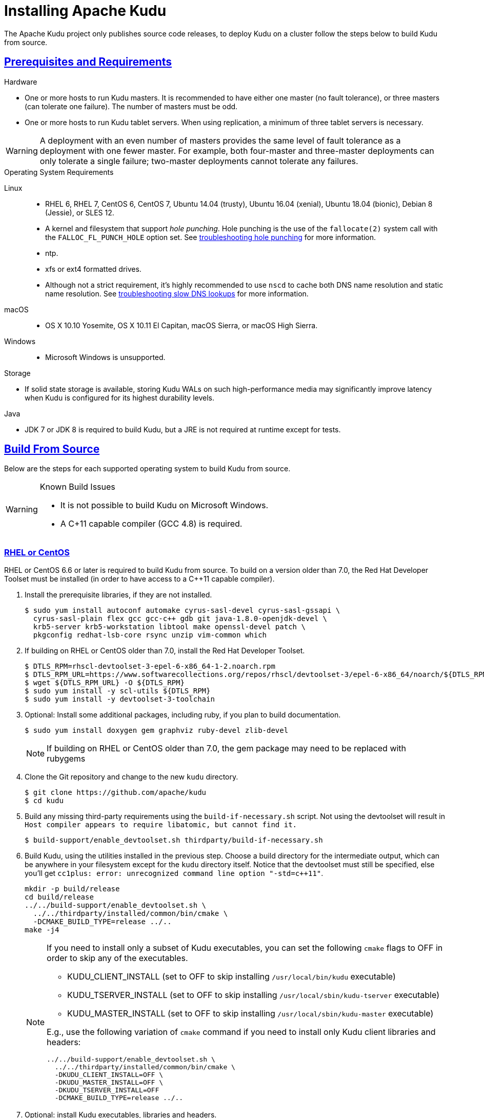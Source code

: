 // Licensed to the Apache Software Foundation (ASF) under one
// or more contributor license agreements.  See the NOTICE file
// distributed with this work for additional information
// regarding copyright ownership.  The ASF licenses this file
// to you under the Apache License, Version 2.0 (the
// "License"); you may not use this file except in compliance
// with the License.  You may obtain a copy of the License at
//
//   http://www.apache.org/licenses/LICENSE-2.0
//
// Unless required by applicable law or agreed to in writing,
// software distributed under the License is distributed on an
// "AS IS" BASIS, WITHOUT WARRANTIES OR CONDITIONS OF ANY
// KIND, either express or implied.  See the License for the
// specific language governing permissions and limitations
// under the License.

[[installation]]
= Installing Apache Kudu

:author: Kudu Team
:imagesdir: ./images
:icons: font
:toc: left
:toclevels: 3
:doctype: book
:backend: html5
:sectlinks:
:experimental:

The Apache Kudu project only publishes source code releases, to deploy Kudu on a
cluster follow the steps below to build Kudu from source.

== Prerequisites and Requirements
.Hardware
- One or more hosts to run Kudu masters. It is recommended to have either one master (no fault
tolerance), or three masters (can tolerate one failure). The number of masters must be odd.
- One or more hosts to run Kudu tablet servers. When using replication, a minimum of three tablet
servers is necessary.

WARNING: A deployment with an even number of masters provides the same level of fault tolerance as a
deployment with one fewer master. For example, both four-master and three-master deployments can
only tolerate a single failure; two-master deployments cannot tolerate any failures.

.Operating System Requirements
Linux::
    - RHEL 6, RHEL 7, CentOS 6, CentOS 7, Ubuntu 14.04 (trusty), Ubuntu 16.04 (xenial),
      Ubuntu 18.04 (bionic), Debian 8 (Jessie), or SLES 12.
    - A kernel and filesystem that support _hole punching_. Hole punching is the use of the
      `fallocate(2)` system call with the `FALLOC_FL_PUNCH_HOLE` option set. See
      link:troubleshooting.html#req_hole_punching[troubleshooting hole punching] for more
      information.
    - ntp.
    - xfs or ext4 formatted drives.
    - Although not a strict requirement, it's highly recommended to use `nscd`
      to cache both DNS name resolution and static name resolution. See
      link:troubleshooting.html#slow_dns_nscd[troubleshooting slow DNS lookups]
      for more information.
macOS::
    - OS X 10.10 Yosemite, OS X 10.11 El Capitan, macOS Sierra, or macOS High Sierra.
Windows::
    - Microsoft Windows is unsupported.

.Storage
- If solid state storage is available, storing Kudu WALs on such high-performance
media may significantly improve latency when Kudu is configured for its highest
durability levels.

.Java
- JDK 7 or JDK 8 is required to build Kudu, but a JRE is not required at runtime
  except for tests.

[[build_from_source]]
== Build From Source

Below are the steps for each supported operating system to build Kudu from  source.

[WARNING]
.Known Build Issues
====
* It is not possible to build Kudu on Microsoft Windows.
* A C++11 capable compiler (GCC 4.8+) is required.
====

[[rhel_from_source]]
=== RHEL or CentOS
RHEL or CentOS 6.6 or later is required to build Kudu from source. To build
on a version older than 7.0, the Red Hat Developer Toolset must be installed
(in order to have access to a C++11 capable compiler).

. Install the prerequisite libraries, if they are not installed.
+
----
$ sudo yum install autoconf automake cyrus-sasl-devel cyrus-sasl-gssapi \
  cyrus-sasl-plain flex gcc gcc-c++ gdb git java-1.8.0-openjdk-devel \
  krb5-server krb5-workstation libtool make openssl-devel patch \
  pkgconfig redhat-lsb-core rsync unzip vim-common which
----

. If building on RHEL or CentOS older than 7.0, install the Red Hat Developer
Toolset.
+
----
$ DTLS_RPM=rhscl-devtoolset-3-epel-6-x86_64-1-2.noarch.rpm
$ DTLS_RPM_URL=https://www.softwarecollections.org/repos/rhscl/devtoolset-3/epel-6-x86_64/noarch/${DTLS_RPM}
$ wget ${DTLS_RPM_URL} -O ${DTLS_RPM}
$ sudo yum install -y scl-utils ${DTLS_RPM}
$ sudo yum install -y devtoolset-3-toolchain
----

. Optional: Install some additional packages, including ruby, if you plan to build documentation.
+
----
$ sudo yum install doxygen gem graphviz ruby-devel zlib-devel
----
NOTE: If building on RHEL or CentOS older than 7.0, the gem package may need to be replaced with rubygems

. Clone the Git repository and change to the new `kudu` directory.
+
[source,bash]
----
$ git clone https://github.com/apache/kudu
$ cd kudu
----

. Build any missing third-party requirements using the `build-if-necessary.sh` script. Not using
the devtoolset will result in `Host compiler appears to require libatomic, but cannot find it.`
+
[source,bash]
----
$ build-support/enable_devtoolset.sh thirdparty/build-if-necessary.sh
----

. Build Kudu, using the utilities installed in the previous step. Choose a build
directory for the intermediate output, which can be anywhere in your filesystem
except for the `kudu` directory itself. Notice that the devtoolset must still be specified,
else you'll get `cc1plus: error: unrecognized command line option "-std=c++11"`.
+
[source,bash]
----
mkdir -p build/release
cd build/release
../../build-support/enable_devtoolset.sh \
  ../../thirdparty/installed/common/bin/cmake \
  -DCMAKE_BUILD_TYPE=release ../..
make -j4
----
+
[NOTE]
====
If you need to install only a subset of Kudu executables, you can set the following `cmake` flags
to OFF in order to skip any of the executables.

* KUDU_CLIENT_INSTALL (set to OFF to skip installing `/usr/local/bin/kudu` executable)
* KUDU_TSERVER_INSTALL (set to OFF to skip installing `/usr/local/sbin/kudu-tserver` executable)
* KUDU_MASTER_INSTALL (set to OFF to skip installing `/usr/local/sbin/kudu-master` executable)

E.g., use the following variation of `cmake` command if you need to install only Kudu client
libraries and headers:
[source,bash]
----
../../build-support/enable_devtoolset.sh \
  ../../thirdparty/installed/common/bin/cmake \
  -DKUDU_CLIENT_INSTALL=OFF \
  -DKUDU_MASTER_INSTALL=OFF \
  -DKUDU_TSERVER_INSTALL=OFF
  -DCMAKE_BUILD_TYPE=release ../..
----
====
. Optional: install Kudu executables, libraries and headers.
+
[NOTE]
====
Running `sudo make install` installs the following:

* kudu-tserver and kudu-master executables in `/usr/local/sbin`
* Kudu command line tool in `/usr/local/bin`
* Kudu client library in `/usr/local/lib64/`
* Kudu client headers in `/usr/local/include/kudu`
====
+
The default installation directory is `/usr/local`. You can customize it through the `DESTDIR`
environment variable.
+
[source,bash]
----
sudo make DESTDIR=/opt/kudu install
----
+
. Optional: Build the documentation. NOTE: This command builds local documentation that
is not appropriate for uploading to the Kudu website.
+
----
$ make docs
----

.RHEL / CentOS Build Script
====
This script provides an overview of the procedure to build Kudu on a
newly-installed RHEL or CentOS host, and can be used as the basis for an
automated deployment scenario. It skips the steps marked *Optional* above.

[source,bash]
----
#!/bin/bash

sudo yum -y install autoconf automake cyrus-sasl-devel cyrus-sasl-gssapi \
  cyrus-sasl-plain flex gcc gcc-c++ gdb git java-1.8.0-openjdk-devel \
  krb5-server krb5-workstation libtool make openssl-devel patch pkgconfig \
  redhat-lsb-core rsync unzip vim-common which
DTLS_RPM=rhscl-devtoolset-3-epel-6-x86_64-1-2.noarch.rpm
DTLS_RPM_URL=https://www.softwarecollections.org/repos/rhscl/devtoolset-3/epel-6-x86_64/noarch/${DTLS_RPM}
wget ${DTLS_RPM_URL} -O ${DTLS_RPM}
sudo yum install -y scl-utils ${DTLS_RPM}
sudo yum install -y devtoolset-3-toolchain
git clone https://github.com/apache/kudu
cd kudu
build-support/enable_devtoolset.sh thirdparty/build-if-necessary.sh
mkdir -p build/release
cd build/release
../../build-support/enable_devtoolset.sh \
  ../../thirdparty/installed/common/bin/cmake \
  -DCMAKE_BUILD_TYPE=release \
  ../..
make -j4
----
====

[[ubuntu_from_source]]
=== Ubuntu or Debian

. Install the prerequisite libraries, if they are not installed.
+
----
$ sudo apt-get install autoconf automake curl flex g++ gcc gdb git \
  krb5-admin-server krb5-kdc krb5-user libkrb5-dev libsasl2-dev libsasl2-modules \
  libsasl2-modules-gssapi-mit libssl-dev libtool lsb-release make ntp \
  openjdk-8-jdk openssl patch pkg-config python rsync unzip vim-common
----

. Optional: Install some additional packages, including ruby, if you plan to build documentation.
+
----
$ sudo apt-get install doxygen gem graphviz ruby-dev xsltproc zlib1g-dev
----

. Clone the Git repository and change to the new `kudu` directory.
+
[source,bash]
----
$ git clone https://github.com/apache/kudu
$ cd kudu
----

. Build any missing third-party requirements using the `build-if-necessary.sh` script.
+
[source,bash]
----
$ thirdparty/build-if-necessary.sh
----

. Build Kudu, using the utilities installed in the previous step. Choose a build
directory for the intermediate output, which can be anywhere in your filesystem
except for the `kudu` directory itself.
+
[source,bash]
----
mkdir -p build/release
cd build/release
../../thirdparty/installed/common/bin/cmake -DCMAKE_BUILD_TYPE=release ../..
make -j4
----
+
[NOTE]
====
If you need to install only a subset of Kudu executables, you can set the following `cmake` flags
to OFF in order to skip any of the executables.

* KUDU_CLIENT_INSTALL (set to OFF to skip installing `/usr/local/bin/kudu` executable)
* KUDU_TSERVER_INSTALL (set to OFF to skip installing `/usr/local/sbin/kudu-tserver` executable)
* KUDU_MASTER_INSTALL (set to OFF to skip installing `/usr/local/sbin/kudu-master` executable)

E.g., use the following variation of `cmake` command if you need to install only Kudu client
libraries and headers:
[source,bash]
----
  ../../thirdparty/installed/common/bin/cmake \
  -DKUDU_CLIENT_INSTALL=OFF \
  -DKUDU_MASTER_INSTALL=OFF \
  -DKUDU_TSERVER_INSTALL=OFF
  -DCMAKE_BUILD_TYPE=release ../..
----
====
. Optional: install Kudu executables, libraries and headers.
+
[NOTE]
====
Running `sudo make install` installs the following:

* kudu-tserver and kudu-master executables in `/usr/local/sbin`
* Kudu command line tool in `/usr/local/bin`
* Kudu client library in `/usr/local/lib64/`
* Kudu client headers in `/usr/local/include/kudu`
====
+
The default installation directory is `/usr/local`. You can customize it through the `DESTDIR`
environment variable.
+
[source,bash]
----
sudo make DESTDIR=/opt/kudu install
----

. Optional: Build the documentation. NOTE: This command builds local documentation that
is not appropriate for uploading to the Kudu website.
+
----
$ make docs
----

.Ubuntu / Debian Build Script
====
This script provides an overview of the procedure to build Kudu on Ubuntu, and
can be used as the basis for an automated deployment scenario. It skips
the steps marked *Optional* above.

[source,bash]
----
#!/bin/bash

sudo apt-get -y install autoconf automake curl flex g++ gcc gdb git \
  krb5-admin-server krb5-kdc krb5-user libkrb5-dev libsasl2-dev libsasl2-modules \
  libsasl2-modules-gssapi-mit libssl-dev libtool lsb-release make ntp \
  openjdk-8-jdk openssl patch pkg-config python rsync unzip vim-common
git clone https://github.com/apache/kudu
cd kudu
thirdparty/build-if-necessary.sh
mkdir -p build/release
cd build/release
../../thirdparty/installed/common/bin/cmake \
  -DCMAKE_BUILD_TYPE=release ../..
make -j4
----
====

[[sles_from_source]]
=== SUSE Linux Enterprise Server

. Install the prerequisite libraries, if they are not installed.
+
----
$ sudo zypper install autoconf automake curl cyrus-sasl-devel \
  cyrus-sasl-gssapi flex gcc gcc-c++ gdb git java-1_8_0-openjdk-devel \
  krb5-devel krb5-server libtool lsb-release make ntp openssl-devel patch \
  pkg-config python rsync unzip vim
----

. Clone the Git repository and change to the new `kudu` directory.
+
[source,bash]
----
$ git clone https://github.com/apache/kudu
$ cd kudu
----

. Build any missing third-party requirements using the `build-if-necessary.sh` script.
+
[source,bash]
----
$ thirdparty/build-if-necessary.sh
----

. Build Kudu, using the utilities installed in the previous step. Choose a build
directory for the intermediate output, which can be anywhere in your filesystem
except for the `kudu` directory itself.
+
[source,bash]
----
mkdir -p build/release
cd build/release
../../thirdparty/installed/common/bin/cmake \
  -DCMAKE_BUILD_TYPE=release ../..
make -j4
----
+
[NOTE]
====
If you need to install only a subset of Kudu executables, you can set the following `cmake` flags
to OFF in order to skip any of the executables.

* KUDU_CLIENT_INSTALL (set to OFF to skip installing `/usr/local/bin/kudu` executable)
* KUDU_TSERVER_INSTALL (set to OFF to skip installing `/usr/local/sbin/kudu-tserver` executable)
* KUDU_MASTER_INSTALL (set to OFF to skip installing `/usr/local/sbin/kudu-master` executable)

E.g., use the following variation of `cmake` command if you need to install only Kudu client
libraries and headers:
[source,bash]
----
  ../../thirdparty/installed/common/bin/cmake \
  -DKUDU_CLIENT_INSTALL=OFF \
  -DKUDU_TSERVER_INSTALL=OFF \
  -DKUDU_MASTER_INSTALL=OFF
  -DCMAKE_BUILD_TYPE=release ../..
----
====
. Optional: install Kudu executables, libraries and headers.
+
[NOTE]
====
Running `sudo make install` installs the following:

* kudu-tserver and kudu-master executables in `/usr/local/sbin`
* Kudu command line tool in `/usr/local/bin`
* Kudu client library in `/usr/local/lib64/`
* Kudu client headers in `/usr/local/include/kudu`
====
+
The default installation directory is `/usr/local`. You can customize it through the `DESTDIR`
environment variable.
+
[source,bash]
----
sudo make DESTDIR=/opt/kudu install
----

.SLES Build Script
====
This script provides an overview of the procedure to build Kudu on SLES, and
can be used as the basis for an automated deployment scenario. It skips
the steps marked *Optional* above.

[source,bash]
----
#!/bin/bash

sudo zypper install -y autoconf automake curl cyrus-sasl-devel \
  cyrus-sasl-gssapi flex gcc gcc-c++ gdb git java-1_8_0-openjdk-devel \
  krb5-devel libtool lsb-release make ntp openssl-devel patch \
  pkg-config python rsync unzip vim
git clone https://github.com/apache/kudu
cd kudu
thirdparty/build-if-necessary.sh
mkdir -p build/release
cd build/release
../../thirdparty/installed/common/bin/cmake \
  -DCMAKE_BUILD_TYPE=release \
  ../..
make -j4
----
====

[[osx_from_source]]
=== macOS
The link:https://developer.apple.com/xcode/[Xcode] package is necessary for
compiling Kudu. Some of the instructions below use link:http://brew.sh/[Homebrew]
to install dependencies, but manual dependency installation is possible.

After installing Xcode, don't forget to accept the license and install command-line
tools, if it's not done yet:
----
$ sudo xcodebuild -license
$ sudo xcode-select --install
----

[WARNING]
.macOS Known Issues
====
Kudu support for macOS is experimental, and should only be used for development.
See link:https://issues.apache.org/jira/browse/KUDU-1219[macOS Limitations & Known Issues]
for more information.
====

. Install the prerequisite libraries, if they are not installed.
+
----
$ brew install autoconf automake cmake git krb5 libtool openssl pkg-config pstree
----

. Optional: Install some additional packages, including ruby, if you plan to build documentation.
+
----
$ brew install doxygen graphviz ruby
$ brew install gnu-sed --with-default-names #The macOS default sed handles the -i parameter differently
----

. Clone the Git repository and change to the new `kudu` directory.
+
[source,bash]
----
$ git clone https://github.com/apache/kudu
$ cd kudu
----

. Build any missing third-party requirements using the `build-if-necessary.sh` script.
+
[source,bash]
----
$ thirdparty/build-if-necessary.sh
----
  - If different versions of the dependencies are installed and used when calling
`thirdparty/build-if-necessary.sh`, you may get stuck with output similar to the
following:
+
----
./configure: line 16299: error near unexpected token `newline'
./configure: line 16299: `  PKG_CHECK_MODULES('
----
+
The thirdparty builds may be cached and may reflect the incorrect versions of the
dependencies. Ensure that you have the correct dependencies listed in Step 1, clean
the workspace, and then try to re-build.
+
[source,bash]
----
$ git clean -fdx
$ thirdparty/build-if-necessary.sh
----

  - Some combinations of Homebrew installations and system upgrades can result with a
different kind of error:
+
----
libtool: Version mismatch error.  This is libtool 2.4.6, but the
libtool: definition of this LT_INIT comes from libtool 2.4.2.
libtool: You should recreate aclocal.m4 with macros from libtool 2.4.6
libtool: and run autoconf again.
----
+
As described in this link:https://github.com/Homebrew/legacy-homebrew/issues/43874[thread],
a possible fix is to uninstall and reinstall libtool:
+
[source,bash]
----
$ brew uninstall libtool && brew install libtool
----

. Build Kudu. Choose a build directory for the intermediate output, which can be
anywhere in your filesystem except for the `kudu` directory itself.
+
[source,bash]
----
mkdir -p build/release
cd build/release
../../thirdparty/installed/common/bin/cmake \
  -DCMAKE_BUILD_TYPE=release \
  -DOPENSSL_ROOT_DIR=/usr/local/opt/openssl \
  ../..
make -j4
----

.macOS Build Script
====
This script provides an overview of the procedure to build Kudu on macOS, and can
be used as the basis for an automated deployment scenario. It assumes Xcode and Homebrew
are installed.

----
#!/bin/bash

brew tap homebrew/dupes
brew install autoconf automake cmake git krb5 libtool openssl pkg-config pstree
git clone https://github.com/apache/kudu
cd kudu
thirdparty/build-if-necessary.sh
mkdir -p build/release
cd build/release
../../thirdparty/installed/common/bin/cmake \
  -DCMAKE_BUILD_TYPE=release \
  -DOPENSSL_ROOT_DIR=/usr/local/opt/openssl \
  ../..
make -j4
----
====

[[build_cpp_client]]
== Installing the C++ Client Libraries

See the Kudu client install section at the bottom of <<build_from_source>> above.

WARNING: Only build against the client libraries and headers (`kudu_client.so` and `client.h`).
Other libraries and headers are internal to Kudu and have no stability guarantees.

[[build_java_client]]
== Build the Java Client

.Requirements
- JDK 7 or JDK 8

WARNING: Support for Java 7 is deprecated as of Kudu 1.5.0 and may be removed in
the next major release.

To build the Java client, clone the Kudu Git
repository, change to the `java` directory, and issue the following command:

[source,bash]
----
$ ./gradlew assemble
----

For more information about building the Java API, as well as Eclipse integration,
see `java/README.md`.

[[view_api]]
== View API Documentation

// tag::view_api[]
.C++ API Documentation
You can view the link:../cpp-client-api/index.html[C++ client API
documentation] online. Alternatively, after
link:installation.html#build_from_source[building Kudu from source], you can
additionally build the `doxygen` target (e.g., run `make doxygen` if using
make) and use the locally generated API documentation by opening
`docs/doxygen/client_api/html/index.html` file in your favorite Web browser.

NOTE: In order to build the `doxygen` target, it's necessary to have
doxygen with Dot (graphviz) support installed at your build machine. If
you installed doxygen after building Kudu from source, you will need to run
`cmake` again to pick up the doxygen location and generate appropriate
targets.

.Java API Documentation
You can view the link:../apidocs/index.html[Java API documentation] online.
Alternatively, after link:installation.html#build_java_client[building the Java
client], Java API documentation is available in
`java/kudu-client/target/apidocs/index.html`.
// end::view_api[]

[[upgrade]]
== Upgrade from a Previous Version of Kudu

Before upgrading, you should read the link:release_notes.html[Release Notes] for
the version of Kudu that you are about to install. Pay close attention to the
incompatibilities, upgrade, and downgrade notes that are documented there.

WARNING: The following upgrade process is only relevant when you have binaries available.

. Prepare the software.
  - Place the new `kudu-tserver`, `kudu-master`, and `kudu` binaries into the appropriate
    Kudu binary directory.
. Upgrade the tablet servers.
  - Set the `follower_unavailable_considered_failed_sec` configuration to a high value
    (conservatively, twice the expected restart time) to prevent tablet replicas hosted
    on restarting tablet servers from being evicted and re-replicated.
+
[source,bash]
----
$ ./kudu tserver set_flag <tserver> follower_unavailable_considered_failed_sec 7200
----
  - Restart one tablet server.
  - Wait for all tablet replicas on the tablet server to finish bootstrapping by viewing
    `/tablets` page in the tablet server web UI.
  - Restarting the tablet server will have reset the `follower_unavailable_considered_failed_sec`
    configuration. Raise it again as needed.
  - Repeat the previous 3 steps for the remaining tablet servers.
  - Restore the original gflag value of every tablet server (the default is 5 minutes)
+
[source,bash]
----
$ ./kudu tserver set_flag <tserver> follower_unavailable_considered_failed_sec 300
----
+
An example for a cluster with three tablet servers A, B, C:
+
[source,bash]
----
#Step1: Set the unavailable time for every tablet server to a large value
$ ./kudu tserver set_flag A follower_unavailable_considered_failed_sec 7200
$ ./kudu tserver set_flag B follower_unavailable_considered_failed_sec 7200
$ ./kudu tserver set_flag C follower_unavailable_considered_failed_sec 7200

#Step2: Restart the tablet server and reset the gflag one by one
restart A and wait until A is online
$ ./kudu tserver set_flag A follower_unavailable_considered_failed_sec 7200
restart B and wait until B is online
$ ./kudu tserver set_flag B follower_unavailable_considered_failed_sec 7200
restart C and wait until C is online
$ ./kudu tserver set_flag C follower_unavailable_considered_failed_sec 7200

#Step3: Restore the default gflag value (5 minutes) for every tablet server
$ ./kudu tserver set_flag A follower_unavailable_considered_failed_sec 300
$ ./kudu tserver set_flag B follower_unavailable_considered_failed_sec 300
$ ./kudu tserver set_flag C follower_unavailable_considered_failed_sec 300
----
+
. Upgrade the master servers.
  - Restart the master server one by one.

[[next_steps]]
== Next Steps
- link:configuration.html[Configuring Kudu]
- link:administration.html[Kudu Administration]
